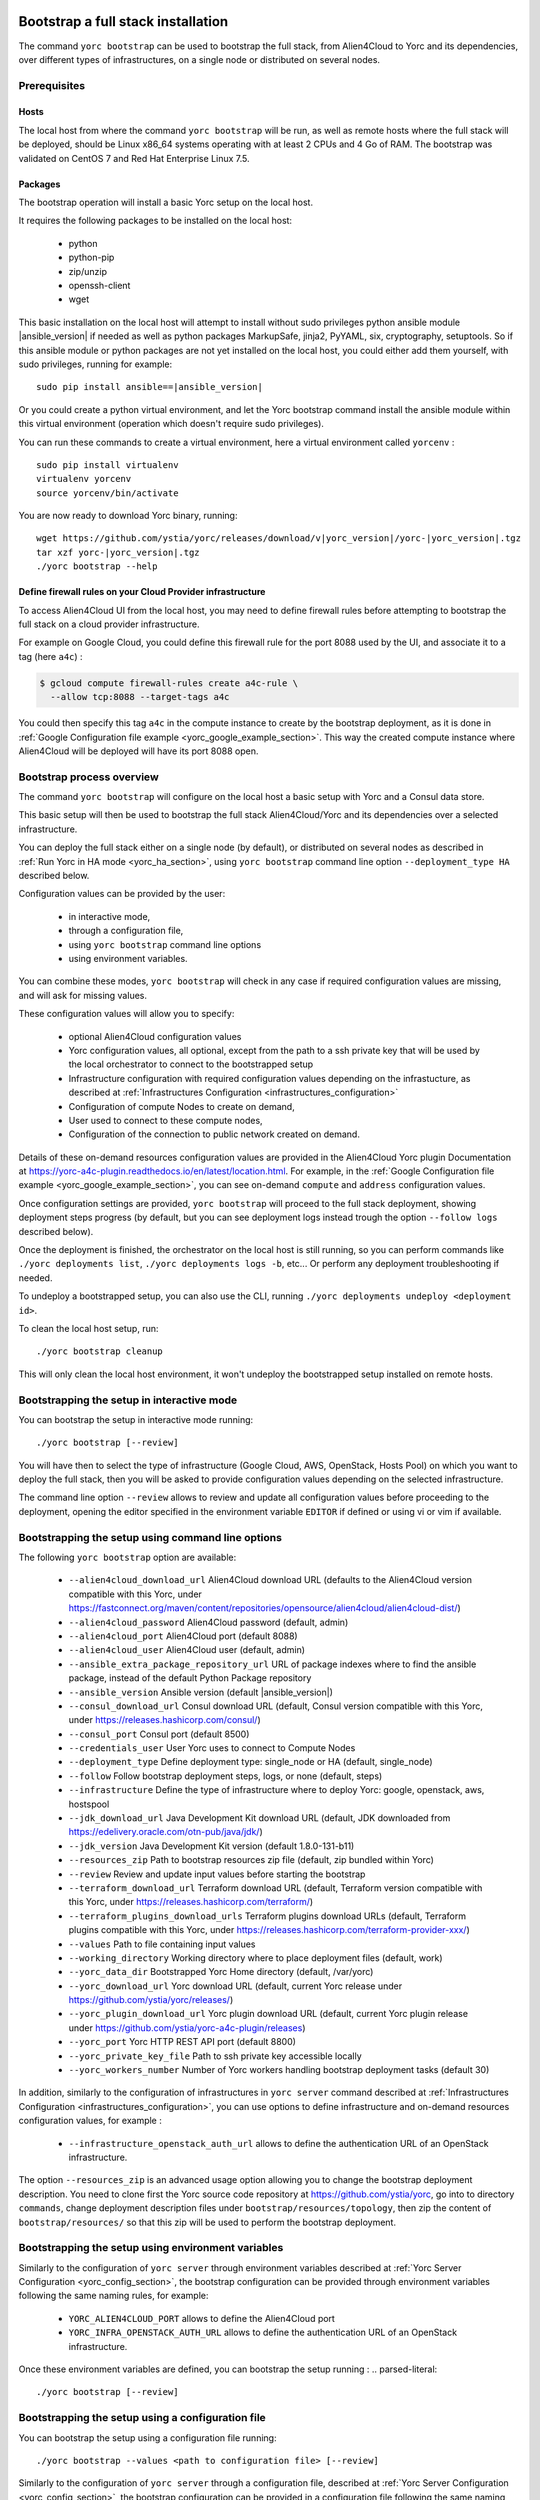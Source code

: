 ..
   Copyright 2018 Bull S.A.S. Atos Technologies - Bull, Rue Jean Jaures, B.P.68, 78340, Les Clayes-sous-Bois, France.

   Licensed under the Apache License, Version 2.0 (the "License");
   you may not use this file except in compliance with the License.
   You may obtain a copy of the License at

       http://www.apache.org/licenses/LICENSE-2.0

   Unless required by applicable law or agreed to in writing, software
   distributed under the License is distributed on an "AS IS" BASIS,
   WITHOUT WARRANTIES OR CONDITIONS OF ANY KIND, either express or implied.
   See the License for the specific language governing permissions and
   limitations under the License.
   ---

.. _yorc_bootstrap_section:

Bootstrap a full stack installation
===================================

The command ``yorc bootstrap`` can be used to bootstrap the full stack, from Alien4Cloud
to Yorc and its dependencies, over different types of infrastructures, on a single node
or distributed on several nodes.


Prerequisites
-------------

Hosts
~~~~~

The local host from where the command ``yorc bootstrap`` will be run, as well as
remote hosts where the full stack will be deployed, should be Linux x86_64 systems
operating with at least 2 CPUs and 4 Go of RAM.
The bootstrap was validated on CentOS 7 and Red Hat Enterprise Linux 7.5.

Packages
~~~~~~~~

The bootstrap operation will install a basic Yorc setup on the local host.

It requires the following packages to be installed on the local host:

  * python
  * python-pip
  * zip/unzip
  * openssh-client
  * wget

This basic installation on the local host will attempt to install without sudo privileges
python ansible module |ansible_version| if needed as well as python packages
MarkupSafe, jinja2, PyYAML, six, cryptography, setuptools.
So if this ansible module or python packages are not yet installed on the local host,
you could either add them yourself, with sudo privileges, running for example:

.. parsed-literal::

    sudo pip install ansible==\ |ansible_version|

Or you could create a python virtual environment, and let the Yorc bootstrap command
install the ansible module within this virtual environment (operation which doesn't require sudo privileges).

You can run these commands to create a virtual environment, here a virtual 
environment called ``yorcenv`` :

.. parsed-literal::

    sudo pip install virtualenv
    virtualenv yorcenv
    source yorcenv/bin/activate

You are now ready to download Yorc binary, running:

.. parsed-literal::

    wget \https://github.com/ystia/yorc/releases/download/v\ |yorc_version|\ /yorc-\ |yorc_version|\ .tgz
    tar xzf yorc-\ |yorc_version|\ .tgz
    ./yorc bootstrap --help

Define firewall rules on your Cloud Provider infrastructure
~~~~~~~~~~~~~~~~~~~~~~~~~~~~~~~~~~~~~~~~~~~~~~~~~~~~~~~~~~~

To access Alien4Cloud UI from the local host, you may need to define firewall
rules before attempting to bootstrap the full stack on a cloud provider infrastructure.

For example on Google Cloud, you could define this firewall rule for the port 8088
used by the UI, and associate it to a tag (here ``a4c``) :

.. code-block:: bash

    $ gcloud compute firewall-rules create a4c-rule \
      --allow tcp:8088 --target-tags a4c

You could then specify this tag ``a4c`` in the compute instance to create by the
bootstrap deployment, as it is done in :ref:`Google Configuration file example <yorc_google_example_section>`.
This way the created compute instance where Alien4Cloud will be deployed will
have its port 8088 open.

Bootstrap process overview
--------------------------

The command ``yorc bootstrap`` will configure on the local host a basic setup with 
Yorc and a Consul data store.

This basic setup will then be used to bootstrap the full stack Alien4Cloud/Yorc
and its dependencies over a selected infrastructure.

You can deploy the full stack either on a single node (by default), or distributed
on several nodes as described in :ref:`Run Yorc in HA mode <yorc_ha_section>`, using ``yorc bootstrap``
command line option ``--deployment_type HA`` described below.

Configuration values can be provided by the user:

 * in interactive mode,
 * through a configuration file,
 * using ``yorc bootstrap`` command line options
 * using environment variables.

You can combine these modes, ``yorc bootstrap`` will check in any case if 
required configuration values are missing, and will ask for missing values.

These configuration values will allow you to specify:

  * optional Alien4Cloud configuration values
  * Yorc configuration values, all optional, except from the path to a ssh private
    key that will be used by the local orchestrator to connect to the bootstrapped setup
  * Infrastructure configuration with required configuration values depending on
    the infrastucture, as described at :ref:`Infrastructures Configuration <infrastructures_configuration>`
  * Configuration of compute Nodes to create on demand,
  * User used to connect to these compute nodes,
  * Configuration of the connection to public network created on demand.

Details of these on-demand resources configuration values are provided in the Alien4Cloud
Yorc plugin Documentation at https://yorc-a4c-plugin.readthedocs.io/en/latest/location.html.
For example, in the :ref:`Google Configuration file example <yorc_google_example_section>`, you can see on-demand ``compute``  and ``address`` configuration values.

Once configuration settings are provided, ``yorc bootstrap`` will proceed to the
full stack deployment, showing deployment steps progress (by default, but you can see 
deployment logs instead trough the option ``--follow logs`` described below).

Once the deployment is finished, the orchestrator on the local host is still running,
so you can perform commands like ``./yorc deployments list``, ``./yorc deployments logs -b``, etc...
Or perform any deployment troubleshooting if needed.

To undeploy a bootstrapped setup, you can also use the CLI, running ``./yorc deployments undeploy <deployment id>``.

To clean the local host setup, run:

.. parsed-literal::

    ./yorc bootstrap cleanup

This will only clean the local host environment, it won't undeploy the bootstrapped
setup installed on remote hosts. 

Bootstrapping the setup in interactive mode
-------------------------------------------

You can bootstrap the setup in interactive mode running:

.. parsed-literal::

    ./yorc bootstrap [--review]

You will have then to select the type of infrastructure (Google Cloud, AWS,
OpenStack, Hosts Pool) on which you want to deploy the full stack, then you will
be asked to provide configuration values depending on the selected infrastructure.

The command line option ``--review`` allows to review and update all configuration
values before proceeding to the deployment, opening the editor specified in the
environment variable ``EDITOR`` if defined or using vi or vim if available.

Bootstrapping the setup using command line options
--------------------------------------------------

The following ``yorc bootstrap`` option are available:

  * ``--alien4cloud_download_url`` Alien4Cloud download URL (defaults to the Alien4Cloud version compatible with this Yorc, under https://fastconnect.org/maven/content/repositories/opensource/alien4cloud/alien4cloud-dist/)
  * ``--alien4cloud_password`` Alien4Cloud password (default, admin)
  * ``--alien4cloud_port`` Alien4Cloud port (default 8088)
  * ``--alien4cloud_user`` Alien4Cloud user (default, admin)
  * ``--ansible_extra_package_repository_url`` URL of package indexes where to find the ansible package, instead of the default Python Package repository
  * ``--ansible_version`` Ansible version (default \ |ansible_version|\ )
  * ``--consul_download_url`` Consul download URL (default, Consul version compatible with this Yorc, under https://releases.hashicorp.com/consul/)
  * ``--consul_port`` Consul port (default 8500)
  * ``--credentials_user`` User Yorc uses to connect to Compute Nodes
  * ``--deployment_type`` Define deployment type: single_node or HA (default, single_node)
  * ``--follow`` Follow bootstrap deployment steps, logs, or none (default, steps)
  * ``--infrastructure`` Define the type of infrastructure where to deploy Yorc: google, openstack, aws, hostspool
  * ``--jdk_download_url`` Java Development Kit download URL (default, JDK downloaded from https://edelivery.oracle.com/otn-pub/java/jdk/)
  * ``--jdk_version`` Java Development Kit version (default 1.8.0-131-b11)
  * ``--resources_zip`` Path to bootstrap resources zip file (default, zip bundled within Yorc)
  * ``--review`` Review and update input values before starting the bootstrap
  * ``--terraform_download_url`` Terraform download URL (default, Terraform version compatible with this Yorc, under https://releases.hashicorp.com/terraform/)
  * ``--terraform_plugins_download_urls`` Terraform plugins download URLs (default, Terraform plugins compatible with this Yorc, under https://releases.hashicorp.com/terraform-provider-xxx/)
  * ``--values`` Path to file containing input values
  * ``--working_directory`` Working directory where to place deployment files (default, work)
  * ``--yorc_data_dir`` Bootstrapped Yorc Home directory (default, /var/yorc)
  * ``--yorc_download_url`` Yorc download URL (default, current Yorc release under https://github.com/ystia/yorc/releases/)
  * ``--yorc_plugin_download_url`` Yorc plugin download URL (default, current Yorc plugin release under https://github.com/ystia/yorc-a4c-plugin/releases)
  * ``--yorc_port`` Yorc HTTP REST API port (default 8800)
  * ``--yorc_private_key_file`` Path to ssh private key accessible locally
  * ``--yorc_workers_number`` Number of Yorc workers handling bootstrap deployment tasks (default 30)

In addition, similarly to the configuration of infrastructures in ``yorc server``
command described at :ref:`Infrastructures Configuration <infrastructures_configuration>`, you can use options to
define infrastructure and on-demand resources configuration values, for example :

  * ``--infrastructure_openstack_auth_url`` allows to define the authentication URL of an OpenStack infrastructure.

The option ``--resources_zip`` is an advanced usage option allowing you to change
the bootstrap deployment description. You need to clone first the Yorc source code repository at
https://github.com/ystia/yorc, go into to directory ``commands``, change deployment 
description files under ``bootstrap/resources/topology``, then zip the content of ``bootstrap/resources/``
so that this zip will be used to perform the bootstrap deployment.

Bootstrapping the setup using environment variables
---------------------------------------------------

Similarly to the configuration of ``yorc server`` through environment variables
described at :ref:`Yorc Server Configuration <yorc_config_section>`, the bootstrap configuration can be provided
through environment variables following the same naming rules, for example:

  * ``YORC_ALIEN4CLOUD_PORT`` allows to define the Alien4Cloud port
  * ``YORC_INFRA_OPENSTACK_AUTH_URL`` allows to define the authentication URL of an OpenStack infrastructure.

Once these environment variables are defined, you can bootstrap the setup running :
.. parsed-literal::

    ./yorc bootstrap [--review]

Bootstrapping the setup using a configuration file
--------------------------------------------------

You can bootstrap the setup using a configuration file running:

.. parsed-literal::

    ./yorc bootstrap --values <path to configuration file> [--review]

Similarly to the configuration of ``yorc server`` through a configuration file,
described at :ref:`Yorc Server Configuration <yorc_config_section>`, the bootstrap configuration can be provided
in a configuration file following the same naming rules for configuration variables,
for example :

.. code-block:: YAML

  alien4cloud:
    user: admin
    port: 8088
  infrastructures:
    openstack:
      auth_url: http://10.1.2.3:5000/v2.0

Sections below provide examples of configuration files for each type of infrastructure.

.. _yorc_google_example_section:

Example of a Google Cloud deployment configuration file
~~~~~~~~~~~~~~~~~~~~~~~~~~~~~~~~~~~~~~~~~~~~~~~~~~~~~~~

.. code-block:: YAML

  yorc:
    # Path to private key file on local host
    # used to connect to hosts on the bootstrapped setup
    private_key_file: /home/myuser/.ssh/yorc.pem
  infrastructures:
    google:
      # Path on local host to file containing Google service account private keys
      application_credentials: /home/myuser/gcp/myproject-a90a&bf599ef.json
      project: myproject
  address:
    region: europe-west1
  compute:
    image_project: centos-cloud
    image_family: centos-7
    machine_type: n1-standard-2
    zone: europe-west1-b
    # User and public key to define on created compute instance
    metadata: "ssh-keys=user1:ssh-ed25519 AAAABCd/gV/C+b3h3r5K011evEELMD72S4..."
    tags: a4c
  credentials:
    # User on compute instance created on demand
    user: user1

Example of an AWS deployment configuration file
~~~~~~~~~~~~~~~~~~~~~~~~~~~~~~~~~~~~~~~~~~~~~~~

.. code-block:: YAML

  yorc:
    # Path to private key file on local host
    # used to connect to hosts on the bootstrapped setup
    private_key_file: /home/myuser/.ssh/yorc.pem
  infrastructures:
    aws:
      region: us-east-2
      access_key: ABCDEFABCDEFABCD12DA
      secret_key: aabcdxYxABC/a1bcdef
  address:
    ip_version: 4
  compute:
    image_id: ami-18f8df7d
    instance_type: t2.large
    key_name: key-yorc
    security_groups: janus-securityGroup
    delete_volume_on_termination: true
  credentials:
    # User on compute instance created on demand
    user: user1

Example of an OpenStack deployment configuration file
~~~~~~~~~~~~~~~~~~~~~~~~~~~~~~~~~~~~~~~~~~~~~~~~~~~~~

.. code-block:: YAML

  yorc:
    # Path to private key file on local host
    # used to connect to hosts on the bootstrapped setup
    private_key_file: /home/myuser/.ssh/yorc.pem
  infrastructures:
    openstack:
      auth_url: http://10.1.2.3:5000/v2.0
      default_security_groups:
      - secgroup1
      - secgroup2
      password: mypasswd
      private_network_name: private-test
      region: RegionOne
      tenant_name: mytenant
      user_name: myuser
  address:
    floating_network_name: mypublic-net
  compute:
    image: "7d9bd308-d9c1-4952-123-95b761672499"
    flavor: 3
    key_pair: yorc
  credentials:
    # User on compute instance created on demand
    user: user1


Example of a Hosts Pool deployment configuration file
~~~~~~~~~~~~~~~~~~~~~~~~~~~~~~~~~~~~~~~~~~~~~~~~~~~~~

.. code-block:: YAML

  yorc:
    # Path to private key file on local host
    # used to connect to hosts on the bootstrapped setup
    private_key_file: /home/myuser/.ssh/yorc.pem
  compute:
    shareable: "false"
  hosts:
  - name: host1
    connection:
      user: user1
      host: 10.129.1.10
      port: 22
    labels:
      host.cpu_frequency: 3 GHz
      host.disk_size: 40 GB
      host.mem_size: 4GB
      host.num_cpus: "2"
      os.architecture: x86_64
      os.distribution: centos
      os.type: linux
      os.version: "7.3.1611"
      private_address: "10.0.0.10"
      public_address: "10.129.1.10"
  - name: host2
    connection:
      user: user1
      host: 10.129.1.11
      port: 22
    labels:
      environment: dev
      host.cpu_frequency: 3 GHz
      host.disk_size: 40 GB
      host.mem_size: 4GB
      host.num_cpus: "2"
      os.architecture: x86_64
      os.distribution: centos
      os.type: linux
      os.version: "7.3.1611"
      private_address: "10.0.0.11"
      public_address: "10.129.1.11"


Exporting and loading an interactive configuration file
------------------------------------------

When deploying, the final configuration of the bootstrapping is automatically exported to a file. The name of the 
file is the deployment id, which is a timestamp of current year to second. You can create a custom deployment id 
using ''-n'' option :

.. parsed-literal::

    ./yorc bootstrap -n a_deploy_name 

If you specify an already existing name (an input config file of the same name this already exists), an unique name will
be created, of the form ''nameN'', where N is an integer, generated incrementally. 

You can then load a config file using the "-v" option :

.. parsed-literal::

    ./yorc bootstrap -v an_existing_deploy_name

Please note than if a config is loaded using this option, it will not be exported again.

If you wish to only export the interactive configuration without doing an actual bootstrap, just set the ''--config_only'' flag : 

.. parsed-literal::

    ./yorc bootstrap --config_only 

it will cause the yorc invocation to terminate straight after the export of interactive config.


Troubleshooting
===============

By default, debug logs are disabled. To enable them, you can export the environment
variable YORC_LOG and set it to ``1`` or ``DEBUG`` before starting the bootstrap:

.. parsed-literal::

    export YORC_LOG=1

Once the bootstrap deployment has started, the local yorc server logs are available
under ``<working dir>/yorc.log``, (<working dir> default value being the directory ``./work``).

To get the bootstrap deployment ID and current status, run :

.. parsed-literal::

    ./yorc deployments list

To follow deployment logs and see these logs from the beginning, run :

.. parsed-literal::

    ./yorc deployments logs <deployment ID> --from-beginning

When a deployment has failed, in addition to logs failure in the logs, you can
also get of summary of the deployment steps statuses to identify quickly which
step failed, running :

.. parsed-literal::

    ./yorc deployments info <deployment ID>

If a step failed on a transient error that is now addressed, it is possible to run
again manually the failed step, and resume the deployment running the following
commands.

First from the previous command ``./yorc deployments info <deployment ID>`` output,
you can find the task ID that failed.

You can now run this command to get the exact name of the step that failed :

.. parsed-literal::

    ./yorc deployments tasks info --steps <deployment ID> <task ID>

Identify the name of the step that failed.

Let's say for the example that it is the step ``TerraformRuntime_create`` which failed
on timeout downloading the Terraform distribution.

You can then go to the directory where you will find the ansible playbook corresponding to this step :

.. parsed-literal::

    cd <working directory>/deployments/<deployment ID>/ansible/<task ID>/TerraformRuntime/standard.create/

And from this directory, run again this step through this command:

.. parsed-literal::

    ansible-playbook -i hosts run.ansible.yml -v

If this manual execution was successful, you can mark the corresponding step as
fixed in the deployment, running :

.. parsed-literal::

    ./yorc deployments tasks fix <deployment ID> <task ID> TerraformRuntime

You can now resume the bootstrap deployment running :

.. parsed-literal::

    ./yorc deployments tasks resume <deployment ID>
